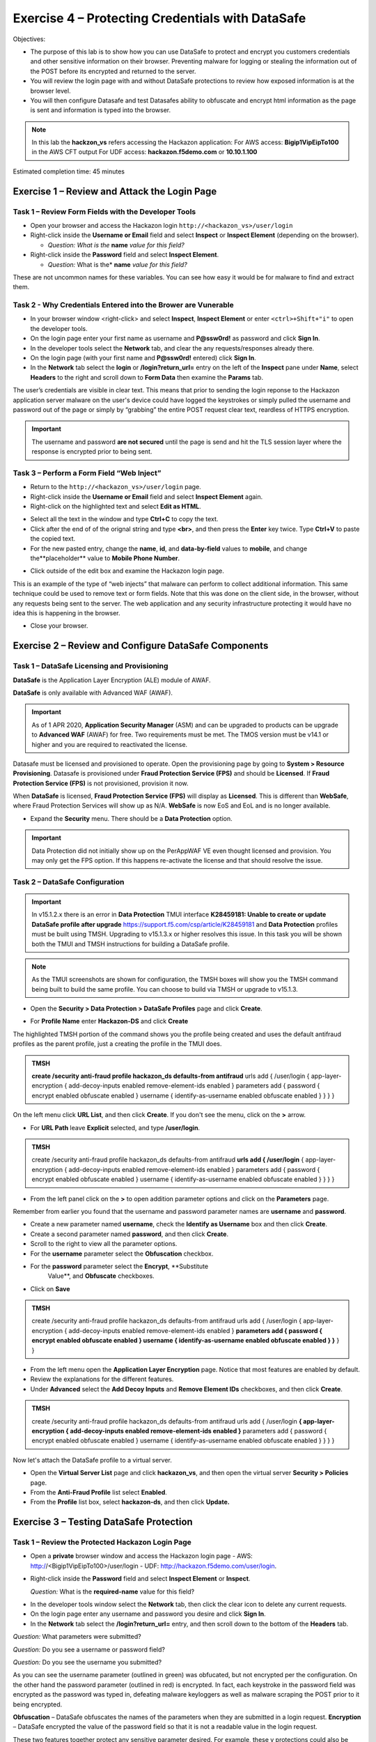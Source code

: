 Exercise 4 – Protecting Credentials with DataSafe
=================================================

Objectives:

-  The purpose of this lab is to show how you can use DataSafe to protect and encrypt you customers credentials and other sensitive information on their browser. Preventing malware for logging or stealing the information out of the POST before its encrypted and returned to the server.

-  You will review the login page with and without DataSafe protections to review how exposed information is at the browser level.

-  You will then configure Datasafe and test Datasafes ability to obfuscate and encrypt html information as the page is sent and information is typed into the browser.

.. note::
   In this lab the **hackzon_vs** refers accessing the Hackazon application:
   For AWS access: **Bigip1VipEipTo100** in the AWS CFT output
   For UDF access: **hackazon.f5demo.com** or **10.10.1.100**

Estimated completion time: 45 minutes

Exercise 1 – Review and Attack the Login Page
---------------------------------------------

Task 1 – Review Form Fields with the Developer Tools
~~~~~~~~~~~~~~~~~~~~~~~~~~~~~~~~~~~~~~~~~~~~~~~~~~~~

-  Open your browser and access the Hackazon login 
   ``http://<hackazon_vs>/user/login``

-  Right-click inside the **Username or Email** field and select **Inspect** or 
   **Inspect Element** (depending on the browser).

   * *Question: What is the* **name** *value for this field?*

-  Right-click inside the **Password** field and select **Inspect
   Element**.

   * *Question:* What is the* **name** *value for this field?*

These are not uncommon names for these variables.  You can see how easy it would be for malware to find and extract them.

Task 2 - Why Credentials Entered into the Brower are Vunerable
~~~~~~~~~~~~~~~~~~~~~~~~~~~~~~~~~~~~~~~~~~~~~~~~~~~~~~~~~~~~~~

- In your browser window <right-click> and select **Inspect**, **Inspect Element** or enter ``<ctrl>+Shift+"i"`` to open the developer tools.

-  On the login page enter your first name as username and **P@ssw0rd!** as password and click **Sign In**.

-  In the developer tools select the **Network** tab, and clear the any requests/responses already there.

-  On the login page (with your first name and **P@ssw0rd!** entered)
   click **Sign In**.

-  In the **Network** tab select the **login** or **/login?return_url=** entry on the left of the **Inspect** pane under **Name**, select **Headers** to the right and scroll down to **Form Data** then examine the **Params** tab.

.. image:: /_static/advwaf/image51.png
   :alt: Developer Tools showing username and password
   :align: center
   :width: 500


The user’s credentials are visible in clear text. This means that prior to sending the login reponse to the Hackazon application server malware on the user's device could have logged the keystrokes or simply pulled the username and password out of the page or simply by “grabbing” the entire POST request clear text, reardless of HTTPS encryption.

.. important::
   The username and password **are not secured** until the page is send and hit the TLS session layer where the response is encrypted prior to being sent.


Task 3 – Perform a Form Field “Web Inject”
~~~~~~~~~~~~~~~~~~~~~~~~~~~~~~~~~~~~~~~~~~

-  Return to the ``http://<hackazon_vs>/user/login`` page.

-  Right-click inside the **Username or Email** field and select **Inspect Element** again.

-  Right-click on the highlighted text and select **Edit as HTML**.

.. image:: /_static/advwaf/image52.png
   :alt: Developer Tools Edit as HTML
   :align: center
   :width: 500

-  Select all the text in the window and type **Ctrl+C** to copy the text.

-  Click after the end of of the orignal string and type **<br>**, and then press the **Enter** key twice.  Type **Ctrl+V** to paste the copied text.

-  For the new pasted entry, change the **name**, **id**, and **data-by-field** values to **mobile**, and change the**placeholder** value to **Mobile Phone Number**.

.. image:: /_static/advwaf/image53.png
   :alt: Editing the HTML
   :align: center
   :width: 500

-  Click outside of the edit box and examine the Hackazon login page.

This is an example of the type of “web injects” that malware can perform to collect additional information. This same technique could be used to remove text or form fields. Note that this was done on the client side, in the browser, without any requests being sent to the server. The web application and any security infrastructure protecting it would have no idea this is happening in the browser.

-  Close your browser.

Exercise 2 – Review and Configure DataSafe Components
-----------------------------------------------------

Task 1 – DataSafe Licensing and Provisioning
~~~~~~~~~~~~~~~~~~~~~~~~~~~~~~~~~~~~~~~~~~~~

**DataSafe** is the Application Layer Encryption (ALE) module of AWAF. 

**DataSafe** is only available with Advanced WAF (AWAF). 
 
.. important::
   As of 1 APR 2020, **Application Security Manager** (ASM) and can be upgraded to  products can be upgrade to **Advanced WAF** (AWAF) for free.  Two requirements must be met.  The TMOS version must be v14.1 or higher and you are required to reactivated the license.

Datasafe must be licensed and provisioned to operate.  Open the provisioning page by going to **System > Resource Provisioning**.  Datasafe is provisioned under **Fraud Protection Service (FPS)** and should be **Licensed**.  If **Fraud Protection Service (FPS)** is not provisioned, provision it now.

When **DataSafe** is licensed, **Fraud Protection Service (FPS)** will display as **Licensed**. This is different than **WebSafe**, where Fraud Protection Services will show up as N/A.  **WebSafe** is now EoS and EoL and is no longer available.

.. image:: /_static/advwaf/image57.png
   :alt: Provisioning Page
   :align: center
   :width: 500

-  Expand the **Security** menu.  There should be a **Data Protection** option.

.. important::
   Data Protection did not initially show up on the PerAppWAF VE even thought licensed and provision.  You may only get the FPS option.  If this happens  re-activate the license and that should resolve the issue.
                                  
.. image:: /_static/advwaf/image58.png
   :alt: Data Protection option in TMUI
   :align: center
   :width: 400             

Task 2 – DataSafe Configuration
~~~~~~~~~~~~~~~~~~~~~~~~~~~~~~~

.. important::
   In v15.1.2.x there is an error in **Data Protection** TMUI interface **K28459181: Unable to create or update DataSafe profile after upgrade** https://support.f5.com/csp/article/K28459181 and **Data Protection** profiles must be built using TMSH. Upgrading to v15.1.3.x or higher resolves this issue. In this task you will be shown both the TMUI and TMSH instructions for building a DataSafe profile.

.. note::
   As the TMUI screenshots are shown for configuration, the TMSH boxes will show you the TMSH command being built to build the same profile.  You can choose to build via TMSH or upgrade to v15.1.3.

-  Open the **Security > Data Protection > DataSafe Profiles** page and click **Create**.

.. image:: /_static/advwaf/image60.png
   :alt: Creating a Data Protection profile
   :align: center
   :width: 500


-  For **Profile Name** enter **Hackazon-DS** and click **Create**

The highlighted TMSH portion of the command shows you the profile being created and uses the default antifraud profiles as the parent profile, just a creating the profile in the TMUI does.

.. admonition:: TMSH

   **create /security anti-fraud profile hackazon_ds defaults-from antifraud** urls add { /user/login { app-layer-encryption { add-decoy-inputs enabled remove-element-ids enabled } parameters add { password { encrypt enabled obfuscate enabled } username { identify-as-username enabled obfuscate enabled } } } }


On the left menu click **URL List**, and then click **Create**. If you don't see the menu, click on the **>** arrow.

.. image:: /_static/advwaf/image61.png
   :alt: Defining the URL to be protected
   :align: center
   :width: 500

-  For **URL Path** leave **Explicit** selected, and type **/user/login**.  
                 
.. image:: /_static/advwaf/image61a.png
   :alt: Defining the URL to be protected
   :align: center
   :width: 500

.. admonition:: TMSH

   create /security anti-fraud profile hackazon_ds defaults-from antifraud **urls add { /user/login** { app-layer-encryption { add-decoy-inputs enabled remove-element-ids enabled } parameters add { password { encrypt enabled obfuscate enabled } username { identify-as-username enabled obfuscate enabled } } } }

-  From the left panel click on the **>** to open addition parameter options and click on the **Parameters** page.

Remember from earlier you found that the username and password parameter names are **username** and **password**.

-  Create a new parameter named **username**, check the **Identify as Username** box and then click **Create**.

-  Create a second parameter named **password**, and then click **Create**.

-  Scroll to the right to view all the parameter options.

-  For the **username** parameter select the **Obfuscation** checkbox.

-  For the **password** parameter select the **Encrypt**, **Substitute
      Value**, and **Obfuscate** checkboxes.

- Click on **Save**

.. image:: /_static/advwaf/image62.png
   :alt: Configuring parameters
   :align: center
   :width: 500

.. admonition:: TMSH

   create /security anti-fraud profile hackazon_ds defaults-from antifraud urls add { /user/login { app-layer-encryption { add-decoy-inputs enabled remove-element-ids enabled } **parameters add { password { encrypt enabled obfuscate enabled } username { identify-as-username enabled obfuscate enabled } }** } }

-  From the left menu open the **Application Layer Encryption** page. Notice that most features are enabled by default.

-  Review the explanations for the different features.

-  Under **Advanced** select the **Add Decoy Inputs** and **Remove Element IDs** checkboxes, and then click **Create**.

.. image:: /_static/advwaf/image63.png
   :alt: Application Layer Encryption features
   :align: center
   :width: 500

.. admonition:: TMSH

   create /security anti-fraud profile hackazon_ds defaults-from antifraud urls add { /user/login **{ app-layer-encryption { add-decoy-inputs enabled remove-element-ids enabled }** parameters add { password { encrypt enabled obfuscate enabled } username { identify-as-username enabled obfuscate enabled } } } }

Now let's attach the DataSafe profile to a virtual server.

-  Open the **Virtual Server List** page and click **hackazon_vs**, and then open the virtual server **Security > Policies** page.

-  From the **Anti-Fraud Profile** list select **Enabled**.

-  From the **Profile** list box, select **hackazon-ds**, and  then click **Update.**

.. image:: /_static/advwaf/image64.png
   :alt: Attach the DataSafe profile to a virtual server
   :align: center
   :width: 500


Exercise 3 – Testing DataSafe Protection
----------------------------------------

Task 1 – Review the Protected Hackazon Login Page
~~~~~~~~~~~~~~~~~~~~~~~~~~~~~~~~~~~~~~~~~~~~~~~~~

-  Open a **private** browser window and access the Hackazon login page
   -  AWS: http://<Bigip1VipEipTo100>/user/login
   -  UDF: http://hackazon.f5demo.com/user/login.

-  Right-click inside the **Password** field and select **Inspect Element** or **Inspect**.

   *Question:* What is the **required-name** value for this field?

.. image:: /_static/advwaf/image65.png
   :alt: Example of parameter obfuscation and decoy inputs
   :align: center
   :width: 500

   **Obfuscation** - Notice that the name of the password field (outlined in red) is now a long cryptic name and is changing about every 10 seconds. The same is true of the username field.

   **Add Decoy Inputs** – Notice that there are other random inputs being added (outlined in green). The number and order of these inputs is changing frequently.

-  In the developer tools window select the **Network** tab, then click the clear icon to delete any current requests.

-  On the login page enter any username and password you desire and click **Sign In**.

-  In the **Network** tab select the **/login?return_url=** entry, and then scroll down to the bottom of the **Headers** tab.

*Question:* What parameters were submitted?

*Question:* Do you see a username or password field?

*Question:* Do you see the username you submitted?

As you can see the username parameter (outlined in green) was obfucated, but not encrypted per the configuration.  On the other hand the password parameter (outlined in red) is encrypted.  In fact, each keystroke in the password field was encrypted as the password was typed in, defeating malware keyloggers as well as malware scraping the POST prior to it being encrypted.

.. image:: /_static/advwaf/image66.png
   :alt: Example of parameter obfuscation and decoy inputs
   :align: center
   :width: 500

**Obfuscation** – DataSafe obfuscates the names of the parameters when they are submitted in a login request.
**Encryption** – DataSafe encrypted the value of the password field so that it is not a readable value in the login request.

These two features together protect any sensitive parameter desired.  For example, these v                           protections could also be applied to a credit card number in a check out page.
